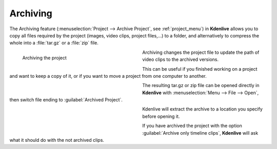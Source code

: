 .. meta::
   :description: Kdenlive Documentation - File Management - Archiving
   :keywords: KDE, Kdenlive, project bin, working, file, management, archive, archiving, documentation, user manual, video editor, open source, free, learn, easy

.. metadata-placeholder

   :authors: - Annew (https://userbase.kde.org/User:Annew)
             - Neverendingo (https://userbase.kde.org/User:Neverendingo)
             - Claus Christensen
             - Yuri Chornoivan
             - Jean-Baptiste Mardelle <jb@kdenlive.org>
             - Ttguy (https://userbase.kde.org/User:Ttguy)
             - Tenzen (https://userbase.kde.org/User:Tenzen)
             - Bernd Jordan (https://discuss.kde.org/u/berndmj)

   :license: Creative Commons License SA 4.0



Archiving
=========

The Archiving feature (:menuselection:`Project --> Archive Project`, see :ref:`project_menu`) in **Kdenlive** allows you to copy all files required by the project (images, video clips, project files,...) to a folder, and alternatively to compress the whole into a :file:`tar.gz` or a :file:`zip` file.

.. figure:: /images/project_and_asset_management/archive_project.webp
   :width: 360px
   :figwidth: 360px
   :align: left
   :alt: Archive

   Archiving the project

Archiving changes the project file to update the path of video clips to the archived versions.

This can be useful if you finished working on a project and want to keep a copy of it, or if you want to move a project from one computer to another.

.. container:: clear-both

   .. figure:: /images/project_and_asset_management/open_archived_project.webp
      :width: 360px
      :figwidth: 360px
      :align: left
      :alt: open_archived_project

   The resulting tar.gz or zip file can be opened directly in **Kdenlive** with :menuselection:`Menu --> File --> Open`, then switch file ending to :guilabel:`Archived Project`.

.. container:: clear-both

   .. figure:: /images/project_and_asset_management/open_archived_project_target.webp
      :width: 360px
      :figwidth: 360px
      :align: left
      :alt: open_archived_project_target

   Kdenlive will extract the archive to a location you specify before opening it.

.. container:: clear-both

   .. figure:: /images/project_and_asset_management/open_project_missing_files.webp
      :width: 360px
      :figwidth: 360px
      :align: left
      :alt: open_project_missing_files

   If you have archived the project with the option :guilabel:`Archive only timeline clips`, **Kdenlive** will ask what it should do with the not archived clips.
